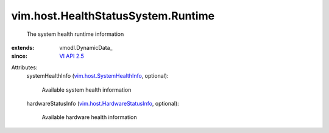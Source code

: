
vim.host.HealthStatusSystem.Runtime
===================================
  The system health runtime information
:extends: vmodl.DynamicData_
:since: `VI API 2.5 <vim/version.rst#vimversionversion2>`_

Attributes:
    systemHealthInfo (`vim.host.SystemHealthInfo <vim/host/SystemHealthInfo.rst>`_, optional):

       Available system health information
    hardwareStatusInfo (`vim.host.HardwareStatusInfo <vim/host/HardwareStatusInfo.rst>`_, optional):

       Available hardware health information
